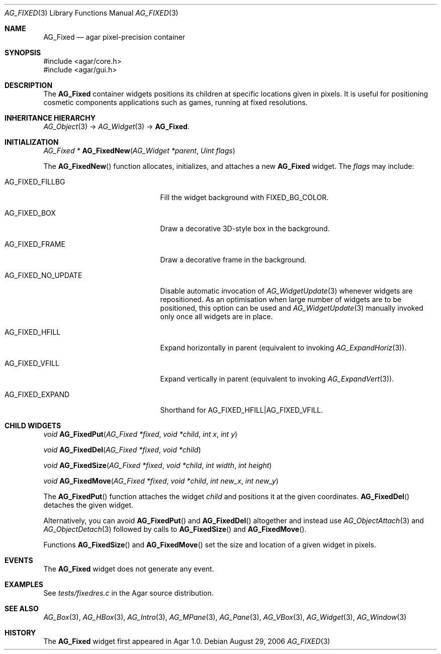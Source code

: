 .\" Copyright (c) 2006-2018 Julien Nadeau Carriere <vedge@csoft.net>
.\" All rights reserved.
.\"
.\" Redistribution and use in source and binary forms, with or without
.\" modification, are permitted provided that the following conditions
.\" are met:
.\" 1. Redistributions of source code must retain the above copyright
.\"    notice, this list of conditions and the following disclaimer.
.\" 2. Redistributions in binary form must reproduce the above copyright
.\"    notice, this list of conditions and the following disclaimer in the
.\"    documentation and/or other materials provided with the distribution.
.\" 
.\" THIS SOFTWARE IS PROVIDED BY THE AUTHOR ``AS IS'' AND ANY EXPRESS OR
.\" IMPLIED WARRANTIES, INCLUDING, BUT NOT LIMITED TO, THE IMPLIED
.\" WARRANTIES OF MERCHANTABILITY AND FITNESS FOR A PARTICULAR PURPOSE
.\" ARE DISCLAIMED. IN NO EVENT SHALL THE AUTHOR BE LIABLE FOR ANY DIRECT,
.\" INDIRECT, INCIDENTAL, SPECIAL, EXEMPLARY, OR CONSEQUENTIAL DAMAGES
.\" (INCLUDING BUT NOT LIMITED TO, PROCUREMENT OF SUBSTITUTE GOODS OR
.\" SERVICES; LOSS OF USE, DATA, OR PROFITS; OR BUSINESS INTERRUPTION)
.\" HOWEVER CAUSED AND ON ANY THEORY OF LIABILITY, WHETHER IN CONTRACT,
.\" STRICT LIABILITY, OR TORT (INCLUDING NEGLIGENCE OR OTHERWISE) ARISING
.\" IN ANY WAY OUT OF THE USE OF THIS SOFTWARE EVEN IF ADVISED OF THE
.\" POSSIBILITY OF SUCH DAMAGE.
.\"
.Dd August 29, 2006
.Dt AG_FIXED 3
.Os
.ds vT Agar API Reference
.ds oS Agar 1.0
.Sh NAME
.Nm AG_Fixed
.Nd agar pixel-precision container
.Sh SYNOPSIS
.Bd -literal
#include <agar/core.h>
#include <agar/gui.h>
.Ed
.Sh DESCRIPTION
.\" IMAGE(http://libagar.org/widgets/AG_Fixed.png, "Buttons, labels and pixmaps in an AG_Fixed")
The
.Nm
container widgets positions its children at specific locations given in pixels.
It is useful for positioning cosmetic components applications such as games,
running at fixed resolutions.
.Sh INHERITANCE HIERARCHY
.Xr AG_Object 3 ->
.Xr AG_Widget 3 ->
.Nm .
.Sh INITIALIZATION
.nr nS 1
.Ft "AG_Fixed *"
.Fn AG_FixedNew "AG_Widget *parent" "Uint flags"
.Pp
.nr nS 0
The
.Fn AG_FixedNew
function allocates, initializes, and attaches a new
.Nm
widget.
The
.Fa flags
may include:
.Bl -tag -width "AG_FIXED_NO_UPDATE "
.It AG_FIXED_FILLBG
Fill the widget background with
.Dv FIXED_BG_COLOR .
.It AG_FIXED_BOX
Draw a decorative 3D-style box in the background.
.It AG_FIXED_FRAME
Draw a decorative frame in the background.
.It AG_FIXED_NO_UPDATE
Disable automatic invocation of
.Xr AG_WidgetUpdate 3
whenever widgets are repositioned.
As an optimisation when large number of widgets are to be positioned, this
option can be used and
.Xr AG_WidgetUpdate 3
manually invoked only once all widgets are in place.
.It AG_FIXED_HFILL
Expand horizontally in parent (equivalent to invoking
.Xr AG_ExpandHoriz 3 ) .
.It AG_FIXED_VFILL
Expand vertically in parent (equivalent to invoking
.Xr AG_ExpandVert 3 ) .
.It AG_FIXED_EXPAND
Shorthand for
.Dv AG_FIXED_HFILL|AG_FIXED_VFILL .
.El
.Sh CHILD WIDGETS
.nr nS 1
.Ft "void"
.Fn AG_FixedPut "AG_Fixed *fixed" "void *child" "int x" "int y"
.Pp
.Ft "void"
.Fn AG_FixedDel "AG_Fixed *fixed" "void *child"
.Pp
.Ft "void"
.Fn AG_FixedSize "AG_Fixed *fixed" "void *child" "int width" "int height"
.Pp
.Ft "void"
.Fn AG_FixedMove "AG_Fixed *fixed" "void *child" "int new_x" "int new_y"
.Pp
.nr nS 0
The
.Fn AG_FixedPut
function attaches the widget
.Fa child
and positions it at the given coordinates.
.Fn AG_FixedDel
detaches the given widget.
.Pp
Alternatively, you can avoid
.Fn AG_FixedPut
and
.Fn AG_FixedDel
altogether and instead use
.Xr AG_ObjectAttach 3
and
.Xr AG_ObjectDetach 3
followed by calls to
.Fn AG_FixedSize
and
.Fn AG_FixedMove .
.Pp
Functions
.Fn AG_FixedSize
and
.Fn AG_FixedMove
set the size and location of a given widget in pixels.
.Sh EVENTS
The
.Nm
widget does not generate any event.
.Sh EXAMPLES
See
.Pa tests/fixedres.c
in the Agar source distribution.
.Sh SEE ALSO
.Xr AG_Box 3 ,
.Xr AG_HBox 3 ,
.Xr AG_Intro 3 ,
.Xr AG_MPane 3 ,
.Xr AG_Pane 3 ,
.Xr AG_VBox 3 ,
.Xr AG_Widget 3 ,
.Xr AG_Window 3
.Sh HISTORY
The
.Nm
widget first appeared in Agar 1.0.
